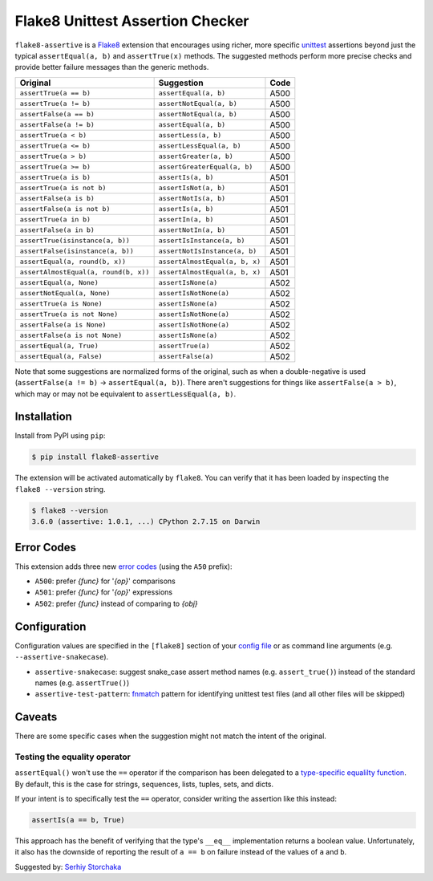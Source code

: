 =================================
Flake8 Unittest Assertion Checker
=================================

|PyPI Version| |Python Versions|

``flake8-assertive`` is a `Flake8 <http://flake8.pycqa.org/>`_ extension that
encourages using richer, more specific `unittest`_ assertions beyond just the
typical ``assertEqual(a, b)`` and ``assertTrue(x)`` methods. The suggested
methods perform more precise checks and provide better failure messages than
the generic methods.

+--------------------------------------+-------------------------------+-------+
| Original                             | Suggestion                    | Code  |
+======================================+===============================+=======+
| ``assertTrue(a == b)``               | ``assertEqual(a, b)``         | A500  |
+--------------------------------------+-------------------------------+-------+
| ``assertTrue(a != b)``               | ``assertNotEqual(a, b)``      | A500  |
+--------------------------------------+-------------------------------+-------+
| ``assertFalse(a == b)``              | ``assertNotEqual(a, b)``      | A500  |
+--------------------------------------+-------------------------------+-------+
| ``assertFalse(a != b)``              | ``assertEqual(a, b)``         | A500  |
+--------------------------------------+-------------------------------+-------+
| ``assertTrue(a < b)``                | ``assertLess(a, b)``          | A500  |
+--------------------------------------+-------------------------------+-------+
| ``assertTrue(a <= b)``               | ``assertLessEqual(a, b)``     | A500  |
+--------------------------------------+-------------------------------+-------+
| ``assertTrue(a > b)``                | ``assertGreater(a, b)``       | A500  |
+--------------------------------------+-------------------------------+-------+
| ``assertTrue(a >= b)``               | ``assertGreaterEqual(a, b)``  | A500  |
+--------------------------------------+-------------------------------+-------+
| ``assertTrue(a is b)``               | ``assertIs(a, b)``            | A501  |
+--------------------------------------+-------------------------------+-------+
| ``assertTrue(a is not b)``           | ``assertIsNot(a, b)``         | A501  |
+--------------------------------------+-------------------------------+-------+
| ``assertFalse(a is b)``              | ``assertNotIs(a, b)``         | A501  |
+--------------------------------------+-------------------------------+-------+
| ``assertFalse(a is not b)``          | ``assertIs(a, b)``            | A501  |
+--------------------------------------+-------------------------------+-------+
| ``assertTrue(a in b)``               | ``assertIn(a, b)``            | A501  |
+--------------------------------------+-------------------------------+-------+
| ``assertFalse(a in b)``              | ``assertNotIn(a, b)``         | A501  |
+--------------------------------------+-------------------------------+-------+
| ``assertTrue(isinstance(a, b))``     | ``assertIsInstance(a, b)``    | A501  |
+--------------------------------------+-------------------------------+-------+
| ``assertFalse(isinstance(a, b))``    | ``assertNotIsInstance(a, b)`` | A501  |
+--------------------------------------+-------------------------------+-------+
| ``assertEqual(a, round(b, x))``      | ``assertAlmostEqual(a, b, x)``| A501  |
+--------------------------------------+-------------------------------+-------+
| ``assertAlmostEqual(a, round(b, x))``| ``assertAlmostEqual(a, b, x)``| A501  |
+--------------------------------------+-------------------------------+-------+
| ``assertEqual(a, None)``             | ``assertIsNone(a)``           | A502  |
+--------------------------------------+-------------------------------+-------+
| ``assertNotEqual(a, None)``          | ``assertIsNotNone(a)``        | A502  |
+--------------------------------------+-------------------------------+-------+
| ``assertTrue(a is None)``            | ``assertIsNone(a)``           | A502  |
+--------------------------------------+-------------------------------+-------+
| ``assertTrue(a is not None)``        | ``assertIsNotNone(a)``        | A502  |
+--------------------------------------+-------------------------------+-------+
| ``assertFalse(a is None)``           | ``assertIsNotNone(a)``        | A502  |
+--------------------------------------+-------------------------------+-------+
| ``assertFalse(a is not None)``       | ``assertIsNone(a)``           | A502  |
+--------------------------------------+-------------------------------+-------+
| ``assertEqual(a, True)``             | ``assertTrue(a)``             | A502  |
+--------------------------------------+-------------------------------+-------+
| ``assertEqual(a, False)``            | ``assertFalse(a)``            | A502  |
+--------------------------------------+-------------------------------+-------+

Note that some suggestions are normalized forms of the original, such as when
a double-negative is used (``assertFalse(a != b)`` → ``assertEqual(a, b)``).
There aren't suggestions for things like ``assertFalse(a > b)``, which may or
may not be equivalent to ``assertLessEqual(a, b)``.


Installation
------------

Install from PyPI using ``pip``:

.. code-block:: sh

    $ pip install flake8-assertive

The extension will be activated automatically by ``flake8``. You can verify
that it has been loaded by inspecting the ``flake8 --version`` string.

.. code-block:: sh

    $ flake8 --version
    3.6.0 (assertive: 1.0.1, ...) CPython 2.7.15 on Darwin


Error Codes
-----------

This extension adds three new `error codes`__ (using the ``A50`` prefix):

- ``A500``: prefer *{func}* for '*{op}*' comparisons
- ``A501``: prefer *{func}* for '*{op}*' expressions
- ``A502``: prefer *{func}* instead of comparing to *{obj}*

.. __: http://flake8.pycqa.org/en/latest/user/error-codes.html

Configuration
-------------

Configuration values are specified in the ``[flake8]`` section of your `config
file`_ or as command line arguments (e.g. ``--assertive-snakecase``).

- ``assertive-snakecase``: suggest snake_case assert method names
  (e.g. ``assert_true()``) instead of the standard names (e.g. ``assertTrue()``)
- ``assertive-test-pattern``: `fnmatch`_ pattern for identifying unittest test
  files (and all other files will be skipped)

.. _fnmatch: https://docs.python.org/library/fnmatch.html
.. _unittest: https://docs.python.org/library/unittest.html
.. _config file: http://flake8.pycqa.org/en/latest/user/configuration.html

Caveats
-------

There are some specific cases when the suggestion might not match the intent
of the original.

Testing the equality operator
~~~~~~~~~~~~~~~~~~~~~~~~~~~~~

``assertEqual()`` won't use the ``==`` operator if the comparison has been
delegated to a `type-specific equalilty function`__. By default, this is the
case for strings, sequences, lists, tuples, sets, and dicts.

.. __: https://docs.python.org/3/library/unittest.html#unittest.TestCase.addTypeEqualityFunc

If your intent is to specifically test the ``==`` operator, consider writing
the assertion like this instead:

.. code-block:: python

    assertIs(a == b, True)

This approach has the benefit of verifying that the type's ``__eq__``
implementation returns a boolean value. Unfortunately, it also has the
downside of reporting the result of ``a == b`` on failure instead of the
values of ``a`` and ``b``.

Suggested by: `Serhiy Storchaka <https://twitter.com/SerhiyStorchaka>`_

.. |PyPI Version| image:: https://img.shields.io/pypi/v/flake8-assertive.svg
   :target: https://pypi.python.org/pypi/flake8-assertive
.. |Python Versions| image:: https://img.shields.io/pypi/pyversions/flake8-assertive.svg
   :target: https://pypi.python.org/pypi/flake8-assertive
